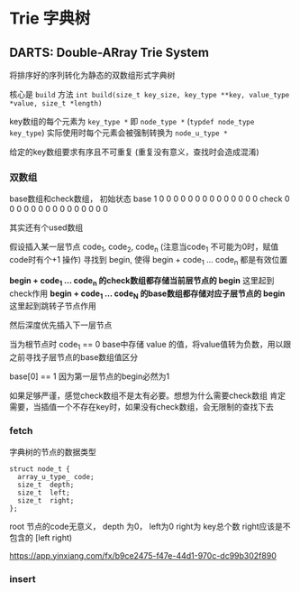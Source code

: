 * Trie 字典树
** DARTS: Double-ARray Trie System
   将排序好的序列转化为静态的双数组形式字典树

   核心是 ~build~ 方法
   ~int build(size_t key_size, key_type **key, value_type *value, size_t *length)~

   key数组的每个元素为  ~key_type *~  即 ~node_type *~   (~typdef node_type key_type~)
   实际使用时每个元素会被强制转换为  ~node_u_type *~

   给定的key数组要求有序且不可重复  (重复没有意义，查找时会造成混淆)

*** 双数组
    base数组和check数组， 初始状态
    base  1 0 0 0 0 0 0 0 0 0 0 0 0 0 0
    check 0 0 0 0 0 0 0 0 0 0 0 0 0 0 0

    其实还有个used数组

    假设插入某一层节点  code_1, code_2, code_n   (注意当code_1 不可能为0时，赋值code时有个+1 操作)
    寻找到 begin, 使得 begin + code_1 ... code_n 都是有效位置

    **begin + code_1 ... code_n  的check数组都存储当前层节点的 begin**    这里起到check作用
    **begin + code_1 ... code_N  的base数组都存储对应子层节点的 begin**    这里起到跳转子节点作用

    然后深度优先插入下一层节点

    当为根节点时    code_1 == 0
    base中存储 value 的值，将value值转为负数，用以跟之前寻找子层节点的base数组值区分

    base[0] == 1  因为第一层节点的begin必然为1


    如果足够严谨，感觉check数组不是太有必要。想想为什么需要check数组
    肯定需要，当插值一个不存在key时，如果没有check数组，会无限制的查找下去

*** fetch

    字典树的节点的数据类型
    #+begin_src c++
      struct node_t {
        array_u_type_ code;
        size_t  depth;
        size_t  left;
        size_t  right;
      };
    #+end_src
    root 节点的code无意义， depth 为0， left为0  right为 key总个数   right应该是不包含的 [left right)

    https://app.yinxiang.com/fx/b9ce2475-f47e-44d1-970c-dc99b302f890
*** insert

